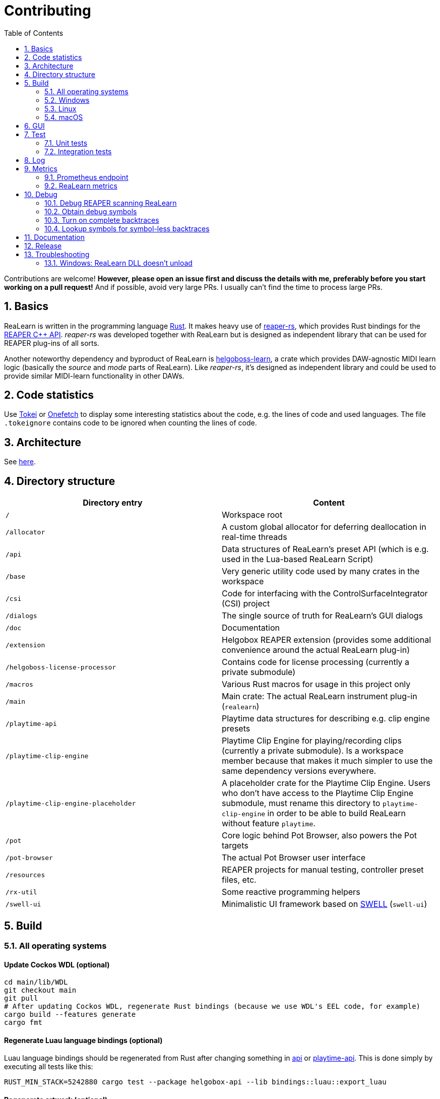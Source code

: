 = Contributing
:toc:
:sectnums:
:sectnumlevels: 2

Contributions are welcome! *However, please open an issue first and discuss the details with me, preferably before you start working on a pull request!* And if possible, avoid very large PRs.
I usually can't find the time to process large PRs.

== Basics

ReaLearn is written in the programming language https://www.rust-lang.org/[Rust].
It makes heavy use of
https://github.com/helgoboss/reaper-rs[reaper-rs], which provides Rust bindings for the
https://www.reaper.fm/sdk/plugin/plugin.php[REAPER C++ API]. _reaper-rs_ was developed together with ReaLearn but is designed as independent library that can be used for REAPER plug-ins of all sorts.

Another noteworthy dependency and byproduct of ReaLearn is https://github.com/helgoboss/helgoboss-learn[helgoboss-learn], a crate which provides DAW-agnostic MIDI learn logic (basically the _source_ and _mode_ parts of ReaLearn).
Like _reaper-rs_, it's designed as independent library and could be used to provide similar MIDI-learn functionality in other DAWs.

== Code statistics

Use https://github.com/XAMPPRocky/tokei[Tokei] or https://github.com/o2sh/onefetch:[Onefetch] to display some interesting statistics about the code, e.g. the lines of code and used languages.
The file `.tokeignore` contains code to be ignored when counting the lines of code.

== Architecture

See link:ARCHITECTURE.adoc[here].

== Directory structure

|===
|Directory entry |Content

|`/` |Workspace root
|`/allocator` |A custom global allocator for deferring deallocation in real-time threads
|`/api` |Data structures of ReaLearn's preset API (which is e.g. used in the Lua-based ReaLearn Script)
|`/base` |Very generic utility code used by many crates in the workspace
|`/csi` |Code for interfacing with the ControlSurfaceIntegrator (CSI) project
|`/dialogs` |The single source of truth for ReaLearn's GUI dialogs
|`/doc` |Documentation
|`/extension` |Helgobox REAPER extension (provides some additional convenience around the actual ReaLearn plug-in)
|`/helgoboss-license-processor` |Contains code for license processing (currently a private submodule)
|`/macros` |Various Rust macros for usage in this project only
|`/main` |Main crate: The actual ReaLearn instrument plug-in (`realearn`)
|`/playtime-api` |Playtime data structures for describing e.g. clip engine presets
|`/playtime-clip-engine` |Playtime Clip Engine for playing/recording clips (currently a private submodule). Is a workspace member because that makes it much simpler to use the same dependency versions everywhere.
|`/playtime-clip-engine-placeholder` |A placeholder crate for the Playtime Clip Engine. Users who don't have access to
the Playtime Clip Engine submodule, must rename this directory to `playtime-clip-engine` in order to be able to build
ReaLearn without feature `playtime`.
|`/pot` |Core logic behind Pot Browser, also powers the Pot targets
|`/pot-browser` |The actual Pot Browser user interface
|`/resources` |REAPER projects for manual testing, controller preset files, etc.
|`/rx-util` |Some reactive programming helpers
|`/swell-ui` |Minimalistic UI framework based on https://www.cockos.com/wdl/[SWELL] (`swell-ui`)
|===

== Build

=== All operating systems

==== Update Cockos WDL (optional)

[source,shell]
----
cd main/lib/WDL
git checkout main
git pull
# After updating Cockos WDL, regenerate Rust bindings (because we use WDL's EEL code, for example)
cargo build --features generate
cargo fmt
----

==== Regenerate Luau language bindings (optional)

Luau language bindings should be regenerated from Rust after changing something in link:api[api] or link:playtime-api[playtime-api].
This is done simply by executing all tests like this:

[source,shell]
----
RUST_MIN_STACK=5242880 cargo test --package helgobox-api --lib bindings::luau::export_luau
----

==== Regenerate artwork (optional)

Artwork such as toolbar icons can be regenerated by running a crate:

[source,shell]
----
cargo run helgobox-artwork-processor
----

3 different approaches for generating code ... yes, maybe it's time to unify this ;)

==== Building with Playtime (can only be done by Helgoboss)

Add this to `$HOME/.cargo/config` (otherwise Cargo will have issues fetching the private submodules):

[source,ini]
----
[net]
git-fetch-with-cli = true
----

=== Windows

In the following you will find the complete instructions for Windows 10, including Rust setup.
Points where you have to consider the target architecture (REAPER 32-bit vs. 64-bit) are marked with :star:.

. Enable "Developer mode" in the Windows settings (this is needed because ReaLearn uses link:https://stackoverflow.com/a/59761201[Symlinks within its Git repository])
. Setup "Build tools for Visual Studio" (I think you need at least Visual Studio 2019)
* Rust uses native build toolchains.
On Windows, it's necessary to use the MSVC (Microsoft Visual Studio C++) toolchain because REAPER plug-ins only work with that.
* https://visualstudio.microsoft.com/downloads/[Visual Studio downloads] → All downloads → Tools for Visual Studio 2019
 → Build Tools for Visual Studio 2019
* Start it and follow the installer instructions
* Required components
** Workloads tab
** "C++ build tools" (large box on the left)
** Make sure "Windows 10 SDK" is checked on the right side (usually it is)
** Language packs
** English
. Setup Rust
* https://www.rust-lang.org/tools/install[Download] and execute `rustup-init.exe`
* Accept the defaults
* Set the correct toolchain default :star:
+
[source,shell]
----
rustup default 1.81.0-x86_64-pc-windows-msvc
----
. Download and install https://git-scm.com/download/win[Git for Windows]
. Clone the ReaLearn Git repository
+
[source,shell]
----
git clone https://github.com/helgoboss/helgobox.git`
cd helgobox
git checkout v2.16.0 # or any other release tag

# ONLY IF YOU ARE HELGOBOSS
git submodule update --init

# OTHERWISE
git submodule update --init main/lib/WDL main/lib/helgoboss-learn
rmdir playtime-clip-engine
rename playtime-clip-engine-placeholder playtime-clip-engine
----
. Build ReaLearn (after that you should have a `helgobox.dll` in `target\debug`)
+
[source,shell]
----
cargo build --features egui
----

=== Linux

Complete instructions to build ReaLearn from a _fresh_ Ubuntu 18.04.3 LTS installation, including Rust setup:

[source,shell]
----
# Install native dependencies
sudo apt update
sudo apt install -y curl git build-essential pkg-config php nasm llvm-dev libclang-dev clang libxdo-dev libx11-dev libxcursor-dev libxcb-dri2-0-dev libxcb-icccm4-dev libx11-xcb-dev mesa-common-dev libgl1-mesa-dev libglu1-mesa-dev libspeechd-dev libgtk-3-dev


# Install Rust (copied from the official Linux installation instructions)
curl --proto '=https' --tlsv1.2 -sSf https://sh.rustup.rs | sh # choose 1 (default)
source $HOME/.cargo/env

# Set the correct toolchain default
rustup default 1.81.0-x86_64-unknown-linux-gnu

# Clone ReaLearn repository
git clone https://github.com/helgoboss/helgobox.git
cd helgobox
git checkout v2.16.0 # or any other release tag

# ONLY IF YOU ARE HELGOBOSS
git submodule update --init

# OTHERWISE
git submodule update --init main/lib/WDL main/lib/helgoboss-learn
rmdir playtime-clip-engine
mv playtime-clip-engine-placeholder playtime-clip-engine

# Build (after that you should have a "libhelgobox.so" in "target/debug")
cargo build --features egui

----

Some words about the native dependencies:

* `curl git build-essential pkg-config` are bare essentials.
* `php` is needed to translate the ReaLearn dialog resource file to C++ so it can be processed by the SWELL
 dialog generator. It's also necessary for generating the 64-bit EEL assembler code. All of this is the
 typical WDL C++ way of doing things, no Rust specifics here.
* `nasm` is needed for assembling the 64-bit EEL assembler code to produce `asm-nseel-x64.o`, which is necessary to make the custom https://www.cockos.com/EEL2/[EEL] control and feedback transformations in ReaLearn's absolute mode work.
* `llvm-dev libclang-dev clang` are necessary for building with feature `generate` (to generate bindings to C).
* `libxdo-dev` is needed to control the mouse (see target "Global: Mouse")
* `libx11-dev libxcursor-dev libxcb-dri2-0-dev libxcb-icccm4-dev libx11-xcb-dev mesa-common-dev libgl1-mesa-dev libglu1-mesa-dev` are necessary for https://github.com/BillyDM/egui-baseview[egui-baseview] (https://github.com/emilk/egui[egui] is the GUI framework used for ReaLearn's control transformation editor)
* `libspeechd-dev` is necessary for the speech source
* `libgtk-3-dev` is necessary to obtain the X window and X display from a SWELL OS window, in order to fire up OpenGL/egui in it

=== macOS

The following instructions include Rust setup.
However, it's very well possible that some native toolchain setup instructions are missing, because I don't have a bare macOS installation at my disposal.
The Rust installation script should provide you with the necessary instructions if something is missing.

[source,shell]
----
# Install Rust
curl --proto '=https' --tlsv1.2 -sSf https://sh.rustup.rs | sh # choose 1 (default)
source $HOME/.cargo/env
rustup default 1.81.0-x86_64-apple-darwin

# Clone ReaLearn
cd Downloads
git clone https://github.com/helgoboss/helgobox.git
cd helgobox
git checkout v2.16.0 # or any other release tag

# ONLY IF YOU ARE HELGOBOSS
git submodule update --init

# OTHERWISE
git submodule update --init main/lib/WDL main/lib/helgoboss-learn
rmdir playtime-clip-engine
mv playtime-clip-engine-placeholder playtime-clip-engine

# Install build dependencies
brew install php

# Build ReaLearn
cargo build --features egui
----

== GUI

The GUI dialogs are defined in the `dialogs` directory.
Whenever ReaLearn is built, the code there generates an old-school Windows dialog resource file (`target/generated/msvc.rc`) and a Rust file which contains all the resource ID constants (`main/src/infrastructure/ui/bindings.rs`).

Previously I used the Visual Studio C++ 2019 resource editor to WYSIWYG-edit this file as part of the solution
link:main/src/infrastructure/ui/msvc/msvc.sln[msvc.sln], but this was too tedious.

WARNING: You can still preview the generated file in Visual Studio but don't edit the RC file, the changes will be overwritten at build time!
Adjust the Rust code in the `dialogs` directory instead.

On macOS and Linux, an extra step will happen at build time: It will try to use a PHP script (part of Cockos SWELL) to generate
`target/generated/msvc.rc_mac_dlg`, which is a translation of the RC file to C code using SWELL.
So make sure you have PHP installed on these platforms!

== Test

Yes, there are tests but there should be more.
While ReaLearn's basic building blocks
https://github.com/helgoboss/helgoboss-learn[helgoboss-learn] and https://github.com/helgoboss/reaper-rs[reaper-rs]
are tested pretty thoroughly, ReaLearn itself has room for improvement in that aspect.

=== Unit tests

Unit tests should be executed with a higher stack size because there's one unit test that generates and formats Lua code and this currently overflows the stack in debug builds.

[source,shell]
----
RUST_MIN_STACK=104857600 cargo test
----

=== Integration tests

There's a growing built-in integration test, launchable via action `[developer] ReaLearn: Run integration test`.
In future, it would be nice to run this integration test during continuous integration, just like in _reaper-rs_.

== Log

It's possible to make ReaLearn output log messages to `stdout` by setting the `HELGOBOX_LOG` environment variable, e.g. to `debug,vst=info`.
It follows https://docs.rs/env_logger/0.8.2/env_logger/index.html[this] format.
Beware that e.g. on Windows, `stdout` is not shown, not even when executing REAPER from the command line.
One way to make it visible is to execute REAPER with a debugger.

== Metrics

It's possible to make ReaLearn expose execution metrics.

=== Prometheus endpoint

* If the projection server is running, metrics will then be exposed at `/realearn/metrics` in the popular
https://prometheus.io/[Prometheus] format.
That's great for visualization.
** Just add this to your `prometheus.yml` (you might need to adjust the port):
[source,yaml]
----
scrape_configs:
  - job_name: 'realearn'
    metrics_path: '/realearn/metrics'
    static_configs:
      - targets: ['localhost:39080']
----

** If you don't have any metrics enabled, this will show zeros only.

Prometheus is usually available at http://localhost:9090/.

=== ReaLearn metrics

- You can turn on ReaLearn metrics by setting the environment variable `HELGOBOX_METRICS` (value doesn't matter).
- If this environment variable is set (value doesn't matter), ReaLearn will record some metrics and expose them on the Prometheus endpoint mentioned above.
- If ReaLearn is built with the Playtime Clip Engine, this flag will also enable Clip Engine metrics.
This can negatively effect clip playing performance because many clip engine metrics are captured in real-time threads.

== Debug

=== Debug REAPER scanning ReaLearn

Set `vst_scan=1` in the `[reaper]` section of `reaper.ini`.
That makes the debugged REAPER process itself do the scanning.

=== Obtain debug symbols

Debug symbols are stripped from release builds but stored as build artifact of the GitHub Actions "Create release" workflow.
If you want the symbols for a specific build, proceed as follows:

. Open the https://github.com/helgoboss/helgobox/actions?query=workflow%3A%22Create+release%22[list of ReaLearn "Create release" workflows].
. Use the branch filter to show all releases builds made for a specific version, e.g. "v1.11.0".
. Click the desired workflow.
** GitHub seems to do a fuzzy search, so if there are pre-releases (e.g. "v1.11.0-pre2"), you will see them, too.
** In that case, just choose the latest one.
. You will see a list of artifacts, one for each OS-architecture combination.
. Download the one you need and unzip it.
** You will find both the library file and the symbol file (e.g. `realearn.pdb` for a Windows build).

=== Turn on complete backtraces

As soon as you have the debug symbols, you can make ReaLearn print full backtraces (including line number etc.) in the REAPER ReaScript console.
Here's how you do it.

==== Windows

. Set the environment variable `_NT_ALT_SYMBOL_PATH` to some directory of your choice.
. Copy the PDB file in there.
. Fire up REAPER with ReaLearn an make it panic.
You should see a complete backtrace now.

=== Lookup symbols for symbol-less backtraces

The problem with release builds is that they don't contain debug symbols and therefore backtraces usually contain not much more than memory addresses.
Especially backtraces generated by Windows release builds leave a lot to be desired.

ReaLearn has a built-in REAPER action which attempts to look up symbol information for a given error report:
"ReaLearn: Resolve symbols from clipboard".
Works on Windows only.
To be used like this:

. Make sure the PDB for the release build in question is on the search path (see section above).
. Fire up an ReaLearn using exactly that release build.
. Copy the error report to the clipboard.
. Execute the action.

== Documentation

All documentation is written in AsciiDoc.

- link:doc/realearn/README.adoc[ReaLearn Reference]
- link:ARCHITECTURE.adoc[Software architecture documentation]

Some SVGs embedded in the architecture documentation are generated via link:https://nodejs.org/[NodeJS] / link:https://svgjs.dev/[SVG.js] in link:doc/svg-gen/index.js[].
After modifying this file, you need to execute the following command in the project root:

 node doc/svg-gen/index.js

== Release

This serves mainly as checklist for ReaLearn's author.

. Take care of app versioning
** Plug-in repository: Adjust `HOST_API_VERSION` and `MIN_APP_API_VERSION`
** App repository: Adjust `appApiVersion` (macOS, Swift), `APP_API_VERSION` (Windows, C++) and `_minHostApiVersionString` (Dart)
. Bump up the app version number in `pubspec.yaml`.
. Bump up the plug-in version number in link:main/Cargo.toml[main/Cargo.toml].
** Either to a prerelease (e.g. `2.0.0-pre1`) or a final release (e.g. `2.0.0`).
** This is important for having the correct version number displayed in ReaLearn UI.
. Build at least once via `cargo build --features playtime,egui`.
** This updates `Cargo.lock` and is important for not having the `-dirty` display in ReaLearn UI.
. Update the user guide if not done already.
. Create a version tag via `git tag v2.0.0-pre1`.
. Push via `git push origin master --tags`.
. While GitHub Actions executes the release job, take care of the following.
** Can only be done by @helgoboss because it needs access to the https://github.com/helgoboss/helgoboss-org[helgoboss.org website repository].
** If it's a prerelease, make sure we are on a prerelease cycle branch of the website repository.
** Add a changelog entry in https://github.com/helgoboss/helgoboss-org/blob/master/src/data/projects/realearn/data.yaml[data.yaml].
** In `src/snippets/projects/realearn/repo`, enter `git checkout master` and `git pull` to pull the latest user guide changes.
** Push via `git push origin HEAD` and wait until Netlify deployed the page.
** All the following stuff needs to be done using Netlify's branch preview if it's a prerelease!
** Update https://github.com/helgoboss/reaper-packages/blob/master/index.xml[helgoboss ReaPack index].
*** Generate ReaLearn-only ReaPack index by requesting https://www.helgoboss.org/projects/realearn/reapack.txt[/projects/realearn/reapack.txt].
*** Integrate the generated index by copying everything from `&lt;category name=&quot;Extensions&quot;&gt;` and pasting it to the
https://github.com/helgoboss/reaper-packages/blob/master/index.xml[helgoboss ReaPack index] without overwriting the preset categories on the top of the file.
*** Don't push the index yet!
** Author a REAPER forum ReaLearn thread entry with help of https://www.helgoboss.org/projects/realearn/reaper-forum.txt[/projects/realearn/reaper-forum.txt]
but don't submit yet!
** Download the user guide by requesting https://www.helgoboss.org/projects/realearn/user-guide[/projects/realearn/user-guide].
** Copy the corresponding changelog entry in markdown format by requesting https://www.helgoboss.org/projects/realearn/changelog.md[/projects/realearn/changelog.md].
. Once the release job has finished successfully, edit the not-yet-published release that has been created.
** Paste the copied changelog entry to the release notes.
** Manually add the previously downloaded user guide as release artifact named `realearn-user-guide.pdf`.
. Publish the release.
. Push the https://github.com/helgoboss/reaper-packages/blob/master/index.xml[helgoboss ReaPack index].
. Submit the REAPER forum ReaLearn thread entry.
. Check if synchronization of the ReaPack repository works.

== Troubleshooting

=== Windows: ReaLearn DLL doesn't unload

In REAPER for Windows it's possible to enable complete unload of VST plug-ins (Preferences -> Plug-ins -> VST -> Allow complete unload of VST plug-ins).
This also affects ReaLearn.
Removing the last ReaLearn instance should work with and without this flag enabled, it's important to test this.

I ran into a case in which Windows was *not* unloading ReaLearn even though that option was enabled.
The reason turned out to be a registry entry that Windows must have created automatically at some point:

`HKEY_CURRENT_USER\SOFTWARE\Microsoft\Windows NT\CurrentVersion\AppCompatFlags\Layers` -> `C:\REAPER\reaper.exe` with value `$ IgnoreFreeLibrary<realearn.dll>`

Removing this entry made unloading work again.
What a nasty trap!